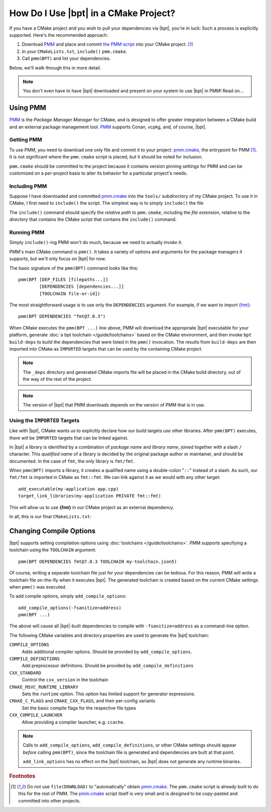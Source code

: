 How Do I Use |bpt| in a CMake Project?
########################################

.. highlight:: cmake

If you have a CMake project and you wish to pull your dependencies via |bpt|,
you're in luck: Such a process is explicitly supported. Here's the recommended
approach:

#. Download `PMM`_ and place and commit `the PMM script <pmm.cmake>`_ into your
   CMake project. [#f1]_
#. In your ``CMakeLists.txt``, ``include()`` ``pmm.cmake``.
#. Call ``pmm(BPT)`` and list your dependencies.

Below, we'll walk through this in more detail.

.. note::

  You don't even have to have |bpt| downloaded and present on your system to
  use |bpt| in PMM! Read on...


Using PMM
*********

`PMM`_ is the *Package Manager Manager* for CMake, and is designed to offer
greater integration between a CMake build and an external package management
tool. `PMM`_ supports Conan, vcpkg, and, of course, |bpt|.

.. seealso::

  Refer to the ``README.md`` file in `the PMM repo <PMM>`_ for information on
  how to use PMM.


Getting PMM
===========

To use PMM, you need to download one only file and commit it to your project:
`pmm.cmake`_, the entrypoint for PMM [#f1]_. It is not significant where the
``pmm.cmake`` script is placed, but it should be noted for inclusion.

``pmm.cmake`` should be committed to the project because it contains version
pinning settings for PMM and can be customized on a per-project basis to alter
its behavior for a particular project's needs.


Including PMM
=============

Suppose I have downloaded and committed `pmm.cmake`_ into the ``tools/``
`subdirectory` of my CMake project. To use it in CMake, I first need to
``include()`` the script. The simplest way is to simply ``include()`` the file

.. code-block::
  :caption: CMakeLists.txt
  :emphasize-lines: 4

  cmake_minimum_required(VERSION 3.12)
  project(MyApplication VERSION 2.1.3)

  include(tools/pmm.cmake)

The ``include()`` command should specify the `relative path` to ``pmm.cmake``,
including the `file extension`, relative to the `directory` that contains the
CMake script that contains the ``include()`` command.


Running PMM
===========

Simply ``include()``-ing PMM won't do much, because we need to actually *invoke
it*.

PMM's main CMake command is ``pmm()``. It takes a variety of options and
arguments for the package managers it supports, but we'll only focus on |bpt|
for now.

The basic signature of the ``pmm(BPT)`` command looks like this::

  pmm(BPT [DEP_FILES [filepaths...]]
          [DEPENDENCIES [dependencies...]]
          [TOOLCHAIN file-or-id])

The most straightforward usage is to use only the ``DEPENDENCIES`` argument. For
example, if we want to import `{fmt} <https://fmt.dev>`_::

  pmm(BPT DEPENDENCIES "fmt@7.0.3")

When CMake executes the ``pmm(BPT ...)`` line above, PMM will download the
appropriate |bpt| executable for your platform, generate
:doc:`a bpt toolchain </guide/toolchains>` based on the CMake environment, and
then invoke ``bpt build-deps`` to build the dependencies that were listed in the
``pmm()`` invocation. The results from ``build-deps`` are then imported into
CMake as ``IMPORTED`` targets that can be used by the containing CMake project.

.. seealso::

  For more in-depth discussion on ``bpt build-deps``, refer to
  :doc:`/guide/build-deps`.

.. note::
  The ``_deps`` directory and generated CMake imports file will be placed in
  the CMake build directory, out of the way of the rest of the project.

.. note::
  The version of |bpt| that PMM downloads depends on the version of PMM
  that is in use.


Using the ``IMPORTED`` Targets
==============================

Like with |bpt|, CMake wants us to explicitly declare how our build targets
*use* other libraries. After ``pmm(BPT)`` executes, there will be ``IMPORTED``
targets that can be linked against.

In |bpt| a library is identified by a combination of *package name* and *library
name*, joined together with a slash ``/`` character. This *qualified name* of a
library is decided by the original package author or maintainer, and should be
documented. In the case of ``fmt``, the only library is ``fmt/fmt``.

When ``pmm(BPT)`` imports a library, it creates a qualified name using a
double-colon "``::``" instead of a slash. As such, our ``fmt/fmt`` is imported
in CMake as ``fmt::fmt``. We can link against it as we would with any other
target::

  add_executable(my-application app.cpp)
  target_link_libraries(my-application PRIVATE fmt::fmt)

This will allow us to use **{fmt}** in our CMake project as an external
dependency.

In all, this is our final ``CMakeLists.txt``:

.. code-block::
  :caption: ``CMakeLists.txt``

  cmake_minimum_required(VERSION 3.12)
  project(MYApplication VERSION 2.1.3)

  include(tools/pmm.cmake)
  pmm(BPT DEPENDENCIES fmt@7.0.3)

  add_executable(my-application app.cpp)
  target_link_libraries(my-application PRIVATE fmt::fmt)


Changing Compile Options
************************

|bpt| supports setting compilation options using
:doc:`toolchains </guide/toolchains>`. PMM supports specifying a toolchain using
the ``TOOLCHAIN`` argument::

  pmm(BPT DEPENDENCIES fmt@7.0.3 TOOLCHAIN my-toolchain.json5)

Of course, writing a separate toolchain file just for your dependencies can be
tedious. For this reason, PMM will write a toolchain file on-the-fly when it
executes |bpt|. The generated toolchain is created based on the current CMake
settings when ``pmm()`` was executed.

To add compile options, simply ``add_compile_options``::

  add_compile_options(-fsanitize=address)
  pmm(BPT ...)

The above will cause all |bpt|-built dependencies to compile with
``-fsanitize=address`` as a command-line option.

The following CMake variables and directory properties are used to generate the
|bpt| toolchain:

``COMPILE_OPTIONS``
  Adds additional compiler options. Should be provided by
  ``add_compile_options``.

``COMPILE_DEFINITIONS``
  Add preprocessor definitions. Should be provided by
  ``add_compile_definitions``

``CXX_STANDARD``
  Control the ``cxx_version`` in the toolchain

``CMAKE_MSVC_RUNTIME_LIBRARY``
  Sets the ``runtime`` option. This option has limited support for generator
  expressions.

``CMAKE_C_FLAGS`` and ``CMAKE_CXX_FLAGS``, and their per-config variants
  Set the basic compile flags for the respective file types

``CXX_COMPILE_LAUNCHER``
  Allow providing a compiler launcher, e.g. ``ccache``.

.. note::

  Calls to ``add_compile_options``, ``add_compile_definitions``, or other CMake
  settings should appear *before* calling ``pmm(BPT)``, since the toolchain file
  is generated and dependencies are built at that point.

  ``add_link_options`` has no effect on the |bpt| toolchain, as |bpt| does
  not generate any runtime binaries.

.. rubric:: Footnotes

.. [#f1]
  Do not use ``file(DOWNLOAD)`` to "automatically" obtain `pmm.cmake`_. The
  ``pmm.cmake`` script is already built to do this for the rest of PMM. The
  `pmm.cmake`_ script itself is very small and is *designed* to be copy-pasted
  and committed into other projects.

.. _PMM: https://github.com/vector-of-bool/pmm
.. _pmm.cmake: https://github.com/vector-of-bool/pmm/raw/master/pmm.cmake
